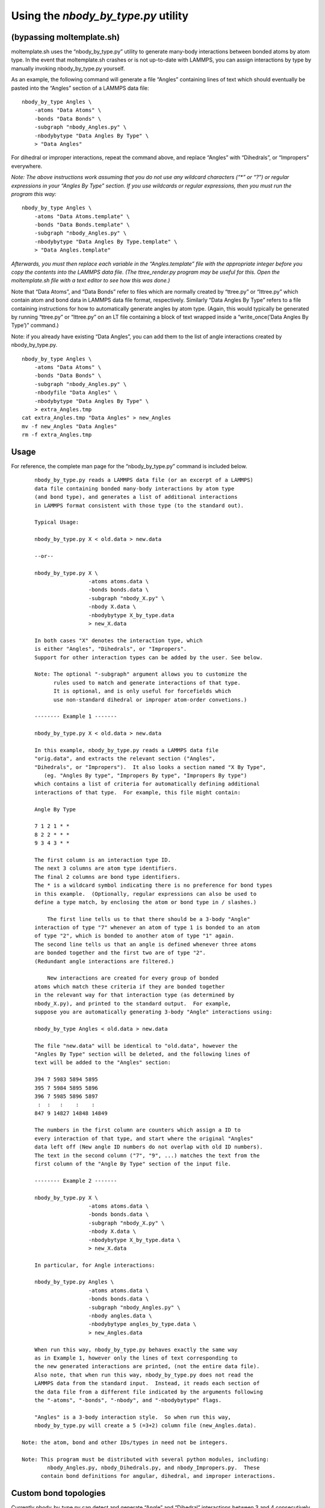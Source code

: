 Using the *nbody_by_type.py* utility
====================================

(bypassing moltemplate.sh)
--------------------------

moltemplate.sh uses the “nbody_by_type.py” utility to generate many-body
interactions between bonded atoms by atom type. In the event that
moltemplate.sh crashes or is not up-to-date with LAMMPS, you can assign
interactions by type by manually invoking nbody_by_type.py yourself.

As an example, the following command will generate a file “Angles”
containing lines of text which should eventually be pasted into the
“Angles” section of a LAMMPS data file:

::

   nbody_by_type Angles \
       -atoms "Data Atoms" \
       -bonds "Data Bonds" \
       -subgraph "nbody_Angles.py" \
       -nbodybytype "Data Angles By Type" \
       > "Data Angles"

For dihedral or improper interactions, repeat the command above, and
replace “Angles” with “Dihedrals”, or “Impropers” everywhere.

*Note: The above instructions work assuming that you do not use any
wildcard characters (“\*” or “?”) or regular expressions in your “Angles
By Type” section. If you use wildcards or regular expressions, then you
must run the program this way:*

::

   nbody_by_type Angles \
       -atoms "Data Atoms.template" \
       -bonds "Data Bonds.template" \
       -subgraph "nbody_Angles.py" \
       -nbodybytype "Data Angles By Type.template" \
       > "Data Angles.template"

*Afterwards, you must then replace each variable in the
“Angles.template” file with the appropriate integer before you copy the
contents into the LAMMPS data file. (The ttree_render.py program may be
useful for this. Open the moltemplate.sh file with a text editor to see
how this was done.)*

Note that “Data Atoms”, and “Data Bonds” refer to files which are
normally created by “ttree.py” or “lttree.py” which contain atom and
bond data in LAMMPS data file format, respectively. Similarly “Data
Angles By Type” refers to a file containing instructions for how to
automatically generate angles by atom type. (Again, this would typically
be generated by running “ttree.py” or “lttree.py” on an LT file
containing a block of text wrapped inside a “write_once(’Data Angles By
Type’)” command.)

Note: if you already have existing “Data Angles”, you can add them to
the list of angle interactions created by nbody_by_type.py.

::

   nbody_by_type Angles \
       -atoms "Data Atoms" \
       -bonds "Data Bonds" \
       -subgraph "nbody_Angles.py" \
       -nbodyfile "Data Angles" \
       -nbodybytype "Data Angles By Type" \
       > extra_Angles.tmp
   cat extra_Angles.tmp "Data Angles" > new_Angles
   mv -f new_Angles "Data Angles"
   rm -f extra_Angles.tmp

Usage
-----

For reference, the complete man page for the “nbody_by_type.py” command
is included below.

::

       nbody_by_type.py reads a LAMMPS data file (or an excerpt of a LAMMPS)
       data file containing bonded many-body interactions by atom type
       (and bond type), and generates a list of additional interactions
       in LAMMPS format consistent with those type (to the standard out).

       Typical Usage:

       nbody_by_type.py X < old.data > new.data

       --or--

       nbody_by_type.py X \
                        -atoms atoms.data \
                        -bonds bonds.data \
                        -subgraph "nbody_X.py" \
                        -nbody X.data \
                        -nbodybytype X_by_type.data
                        > new_X.data

       In both cases "X" denotes the interaction type, which 
       is either "Angles", "Dihedrals", or "Impropers".
       Support for other interaction types can be added by the user. See below.
       
       Note: The optional "-subgraph" argument allows you to customize the
             rules used to match and generate interactions of that type.
             It is optional, and is only useful for forcefields which
             use non-standard dihedral or improper atom-order convetions.)

       -------- Example 1 -------

       nbody_by_type.py X < old.data > new.data

       In this example, nbody_by_type.py reads a LAMMPS data file 
       "orig.data", and extracts the relevant section ("Angles", 
       "Dihedrals", or "Impropers").  It also looks a section named "X By Type",
          (eg. "Angles By type", "Impropers By type", "Impropers By type")
       which contains a list of criteria for automatically defining additional 
       interactions of that type.  For example, this file might contain:

       Angle By Type

       7 1 2 1 * *
       8 2 2 * * *
       9 3 4 3 * *

       The first column is an interaction type ID.
       The next 3 columns are atom type identifiers.
       The final 2 columns are bond type identifiers.
       The * is a wildcard symbol indicating there is no preference for bond types
       in this example.  (Optionally, regular expressions can also be used to
       define a type match, by enclosing the atom or bond type in / slashes.)

           The first line tells us to that there should be a 3-body "Angle" 
       interaction of type "7" whenever an atom of type 1 is bonded to an atom
       of type "2", which is bonded to another atom of type "1" again.
       The second line tells us that an angle is defined whenever three atoms 
       are bonded together and the first two are of type "2".
       (Redundant angle interactions are filtered.)

           New interactions are created for every group of bonded 
       atoms which match these criteria if they are bonded together 
       in the relevant way for that interaction type (as determined by
       nbody_X.py), and printed to the standard output.  For example, 
       suppose you are automatically generating 3-body "Angle" interactions using:

       nbody_by_type Angles < old.data > new.data

       The file "new.data" will be identical to "old.data", however the
       "Angles By Type" section will be deleted, and the following lines of
       text will be added to the "Angles" section:

       394 7 5983 5894 5895
       395 7 5984 5895 5896
       396 7 5985 5896 5897
        :  :   :    :    :
       847 9 14827 14848 14849

       The numbers in the first column are counters which assign a ID to 
       every interaction of that type, and start where the original "Angles"
       data left off (New angle ID numbers do not overlap with old ID numbers).
       The text in the second column ("7", "9", ...) matches the text from the 
       first column of the "Angle By Type" section of the input file.

       -------- Example 2 -------

       nbody_by_type.py X \
                        -atoms atoms.data \
                        -bonds bonds.data \
                        -subgraph "nbody_X.py" \
                        -nbody X.data \
                        -nbodybytype X_by_type.data \
                        > new_X.data

       In particular, for Angle interactions:

       nbody_by_type.py Angles \
                        -atoms atoms.data \
                        -bonds bonds.data \
                        -subgraph "nbody_Angles.py" \
                        -nbody angles.data \
                        -nbodybytype angles_by_type.data \
                        > new_Angles.data

       When run this way, nbody_by_type.py behaves exactly the same way
       as in Example 1, however only the lines of text corresponding to
       the new generated interactions are printed, (not the entire data file).
       Also note, that when run this way, nbody_by_type.py does not read the
       LAMMPS data from the standard input.  Instead, it reads each section of
       the data file from a different file indicated by the arguments following
       the "-atoms", "-bonds", "-nbody", and "-nbodybytype" flags.

       "Angles" is a 3-body interaction style.  So when run this way, 
       nbody_by_type.py will create a 5 (=3+2) column file (new_Angles.data).

   Note: the atom, bond and other IDs/types in need not be integers.

   Note: This program must be distributed with several python modules, including:
           nbody_Angles.py, nbody_Dihedrals.py, and nbody_Impropers.py.  These
         contain bond definitions for angular, dihedral, and improper interactions.

.. _sec:nbody_by_type_custom:

Custom bond topologies
----------------------

Currently nbody_by_type.py can detect and generate “Angle” and
“Dihedral” interactions between 3 and 4 consecutively bonded atoms. It
can also generate “Improper” interactions between 4 atoms bonded with a
T-shaped topology (one central atom with 3 branches). The
nbody_by_type.py script imports external modules named
“nbody_Angles.py”, “nbody_Dihedrals.py”, and “nbody_Impropers.py” to
help it detect angles, dihedrals, and improper interactions
automatically. In case any new interaction types are ever added to
LAMMPS, it is easy to define new bonded interaction types by supplying a
new “nbody_X.py” python modules. These python files are usually only a
few lines long. Copy one of the existing modules “nbody_Angles.py”,
“nbody_Dihedrals.py”, or “nbody_Impropers.py”) and modify it to the
subgraph inside to match the bonded network that you want to search for.


